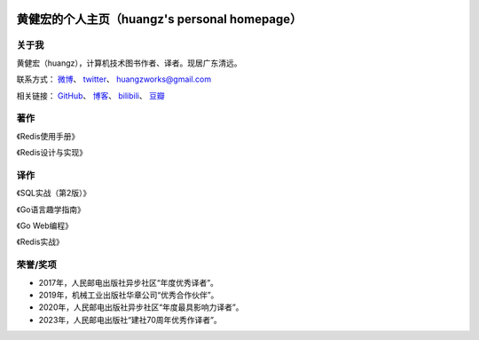 .. huangz.works documentation master file, created by
   sphinx-quickstart on Sat Feb 24 11:11:40 2024.
   You can adapt this file completely to your liking, but it should at least
   contain the root `toctree` directive.

.. image:: images/desk.jpg
   :width: 100pc

黄健宏的个人主页（huangz's personal homepage）
=================================================


关于我
--------------

黄健宏（huangz），计算机技术图书作者、译者。现居广东清远。

联系方式：
`微博 <https://weibo.com/u/3219474004>`_\ 、
`twitter <https://twitter.com/huangzworks>`_\ 、
huangzworks@gmail.com

相关链接：
`GitHub <https://github.com/huangzworks>`_\ 、
`博客 <https://huangz.blog/>`_\ 、
`bilibili <https://space.bilibili.com/240200009>`_\ 、
`豆瓣 <https://www.douban.com/people/273300993>`_\

.. image:: images/avatar.jpg
   :width: 17pc



著作
------------

.. image:: images/redisguide.png
   :target: https://item.jd.com/12716266.html

《Redis使用手册》

.. image:: images/redisbook1e.jpg
   :target: https://item.jd.com/11486101.html

《Redis设计与实现》


译作
-------------

.. image:: images/psql.png
   :target: https://weibo.com/3219474004/O4tHlwb41

《SQL实战（第2版）》

.. image:: images/gpwg.jpg
   :target: https://item.jd.com/12826232.html

《Go语言趣学指南》

.. image:: images/gwp.jpg
   :target: https://item.jd.com/12252845.html

《Go Web编程》

.. image:: images/ria.png
   :target: https://item.jd.com/11791607.html

《Redis实战》


荣誉/奖项
----------------

- 2017年，人民邮电出版社异步社区“年度优秀译者”。
- 2019年，机械工业出版社华章公司“优秀合作伙伴”。
- 2020年，人民邮电出版社异步社区“年度最具影响力译者”。
- 2023年，人民邮电出版社“建社70周年优秀作译者”。
